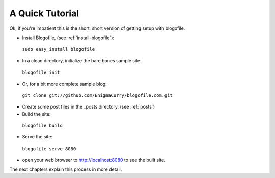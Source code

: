 A Quick Tutorial
****************

Ok, if you're impatient this is the short, short version of getting setup with blogofile.

* Install Blogofile, (see :ref:`install-blogofile`):

 ``sudo easy_install blogofile``

* In a clean directory, initialize the bare bones sample site:

 ``blogofile init``

* Or, for a bit more complete sample blog:

 ``git clone git://github.com/EnigmaCurry/blogofile.com.git``

* Create some post files in the _posts directory. (see :ref:`posts`)

* Build the site:

 ``blogofile build``

* Serve the site:

 ``blogofile serve 8080``

* open your web browser to `http://localhost:8080 <http://localhost:8080>`_ to see the built site.

The next chapters explain this process in more detail.

